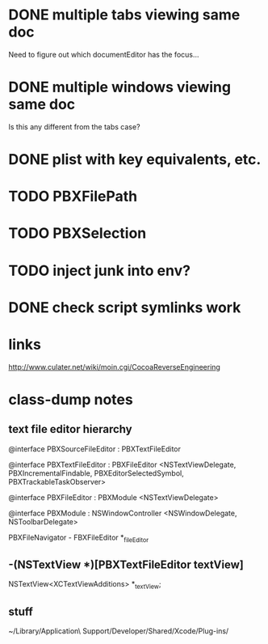 * DONE multiple tabs viewing same doc
  CLOSED: [2012-04-01 Sun 01:01]

Need to figure out which documentEditor has the focus...

* DONE multiple windows viewing same doc
  CLOSED: [2012-04-01 Sun 01:01]

Is this any different from the tabs case?

* DONE plist with key equivalents, etc.
  CLOSED: [2012-03-31 Sat 18:25]

* TODO PBXFilePath

* TODO PBXSelection

* TODO inject junk into env?

* DONE check script symlinks work
  CLOSED: [2012-03-31 Sat 18:22]

* links

[[http://www.culater.net/wiki/moin.cgi/CocoaReverseEngineering]]

* class-dump notes

** text file editor hierarchy

@interface PBXSourceFileEditor : PBXTextFileEditor

@interface PBXTextFileEditor : PBXFileEditor <NSTextViewDelegate, PBXIncrementalFindable, PBXEditorSelectedSymbol, PBXTrackableTaskObserver>

@interface PBXFileEditor : PBXModule <NSTextViewDelegate>

@interface PBXModule : NSWindowController <NSWindowDelegate, NSToolbarDelegate>

PBXFileNavigator - FBXFileEditor *_fileEditor

** -(NSTextView *)[PBXTextFileEditor textView]

NSTextView<XCTextViewAdditions> *_textView;

** stuff

~/Library/Application\ Support/Developer/Shared/Xcode/Plug-ins/

